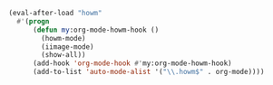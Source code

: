 #+BEGIN_SRC emacs-lisp
(eval-after-load "howm"
  #'(progn
      (defun my:org-mode-howm-hook ()
        (howm-mode)
        (iimage-mode)
        (show-all))
      (add-hook 'org-mode-hook #'my:org-mode-howm-hook)
      (add-to-list 'auto-mode-alist '("\\.howm$" . org-mode))))
#+END_SRC
